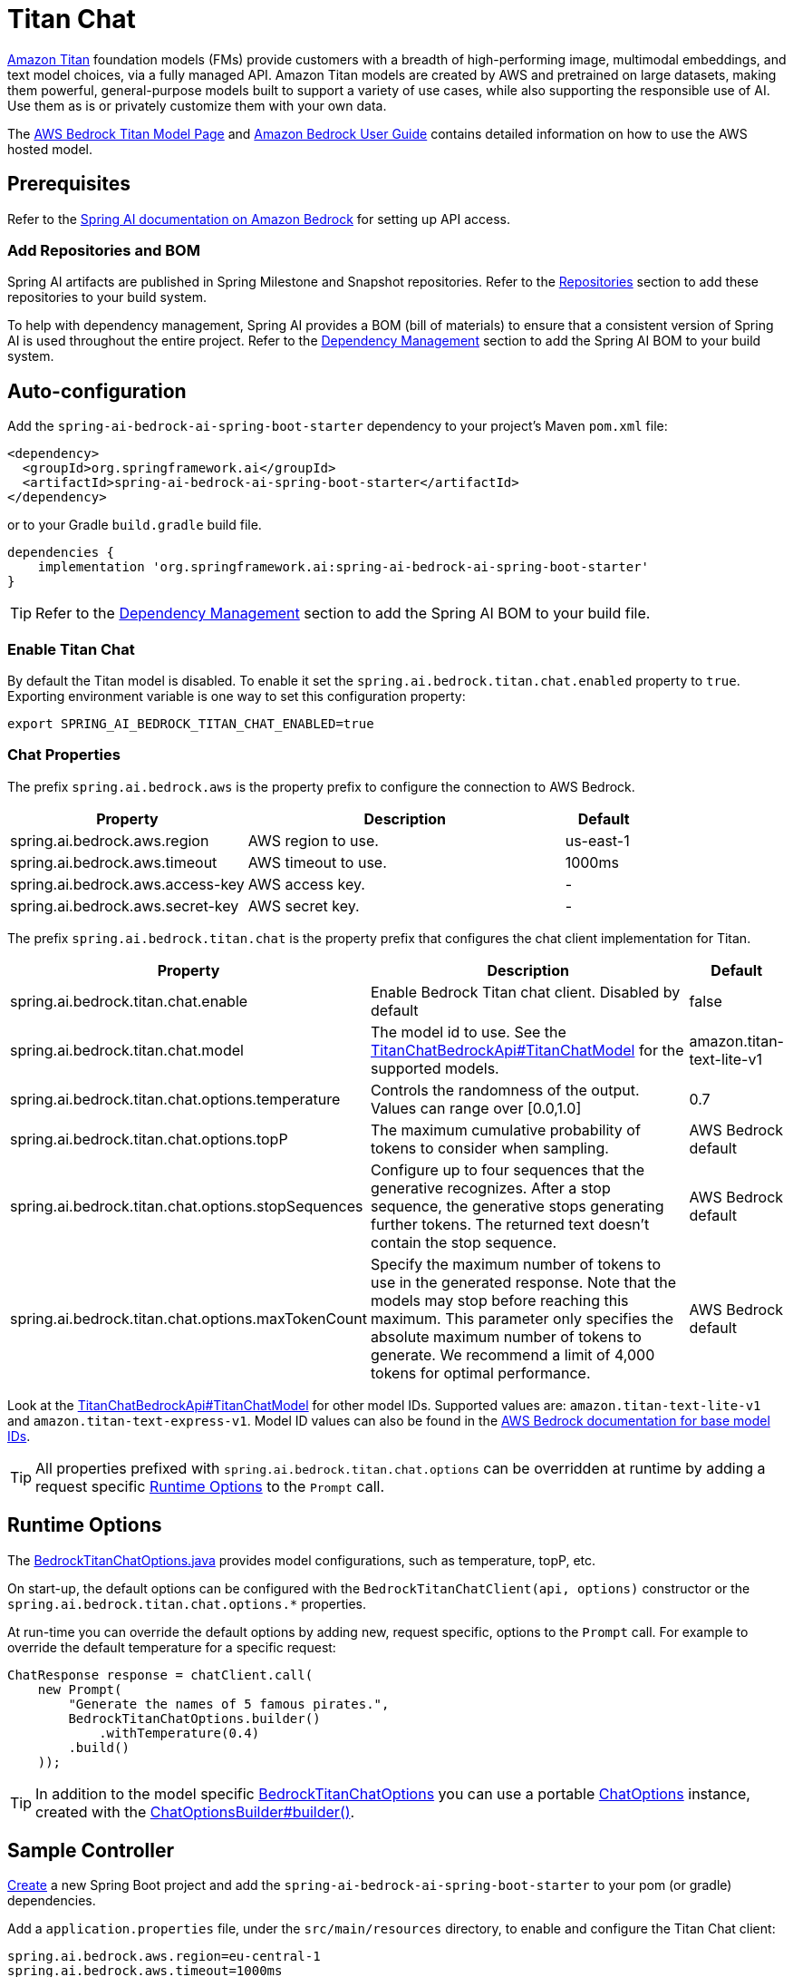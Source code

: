 = Titan Chat

link:https://aws.amazon.com/bedrock/titan/[Amazon Titan] foundation models (FMs) provide customers with a breadth of high-performing image, multimodal embeddings, and text model choices, via a fully managed API.
Amazon Titan models are created by AWS and pretrained on large datasets, making them powerful, general-purpose models built to support a variety of use cases, while also supporting the responsible use of AI.
Use them as is or privately customize them with your own data.

The https://aws.amazon.com/bedrock/titan/[AWS Bedrock Titan Model Page] and https://docs.aws.amazon.com/bedrock/latest/userguide/what-is-bedrock.html[Amazon Bedrock User Guide] contains detailed information on how to use the AWS hosted model.

== Prerequisites

Refer to the xref:api/bedrock.adoc[Spring AI documentation on Amazon Bedrock] for setting up API access.

=== Add Repositories and BOM

Spring AI artifacts are published in Spring Milestone and Snapshot repositories.   Refer to the xref:getting-started.adoc#repositories[Repositories] section to add these repositories to your build system.

To help with dependency management, Spring AI provides a BOM (bill of materials) to ensure that a consistent version of Spring AI is used throughout the entire project. Refer to the xref:getting-started.adoc#dependency-management[Dependency Management] section to add the Spring AI BOM to your build system.


== Auto-configuration

Add the `spring-ai-bedrock-ai-spring-boot-starter` dependency to your project's Maven `pom.xml` file:

[source,xml]
----
<dependency>
  <groupId>org.springframework.ai</groupId>
  <artifactId>spring-ai-bedrock-ai-spring-boot-starter</artifactId>
</dependency>
----

or to your Gradle `build.gradle` build file.

[source,gradle]
----
dependencies {
    implementation 'org.springframework.ai:spring-ai-bedrock-ai-spring-boot-starter'
}
----

TIP: Refer to the xref:getting-started.adoc#dependency-management[Dependency Management] section to add the Spring AI BOM to your build file.

=== Enable Titan Chat

By default the Titan model is disabled.
To enable it set the `spring.ai.bedrock.titan.chat.enabled` property to `true`.
Exporting environment variable is one way to set this configuration property:

[source,shell]
----
export SPRING_AI_BEDROCK_TITAN_CHAT_ENABLED=true
----

=== Chat Properties

The prefix `spring.ai.bedrock.aws` is the property prefix to configure the connection to AWS Bedrock.

[cols="3,4,1"]
|====
| Property | Description | Default

| spring.ai.bedrock.aws.region     | AWS region to use.  | us-east-1
| spring.ai.bedrock.aws.timeout    | AWS timeout to use. | 1000ms
| spring.ai.bedrock.aws.access-key | AWS access key.  | -
| spring.ai.bedrock.aws.secret-key | AWS secret key.  | -
|====

The prefix `spring.ai.bedrock.titan.chat` is the property prefix that configures the chat client implementation for Titan.

[cols="3,4,1"]
|====
| Property | Description | Default

| spring.ai.bedrock.titan.chat.enable | Enable Bedrock Titan chat client. Disabled by default | false
| spring.ai.bedrock.titan.chat.model  | The model id to use. See the link:https://github.com/spring-projects/spring-ai/blob/4839a6175cd1ec89498b97d3efb6647022c3c7cb/models/spring-ai-bedrock/src/main/java/org/springframework/ai/bedrock/titan/api/TitanChatBedrockApi.java#L220[TitanChatBedrockApi#TitanChatModel] for the supported models.  | amazon.titan-text-lite-v1
| spring.ai.bedrock.titan.chat.options.temperature  | Controls the randomness of the output. Values can range over [0.0,1.0]  | 0.7
| spring.ai.bedrock.titan.chat.options.topP  | The maximum cumulative probability of tokens to consider when sampling.  | AWS Bedrock default
| spring.ai.bedrock.titan.chat.options.stopSequences  | Configure up to four sequences that the generative recognizes. After a stop sequence, the generative stops generating further tokens. The returned text doesn't contain the stop sequence.  | AWS Bedrock default
| spring.ai.bedrock.titan.chat.options.maxTokenCount  | Specify the maximum number of tokens to use in the generated response. Note that the models may stop before reaching this maximum. This parameter only specifies the absolute maximum number of tokens to generate. We recommend a limit of 4,000 tokens for optimal performance. | AWS Bedrock default
|====

Look at the https://github.com/spring-projects/spring-ai/blob/4839a6175cd1ec89498b97d3efb6647022c3c7cb/models/spring-ai-bedrock/src/main/java/org/springframework/ai/bedrock/titan/api/TitanChatBedrockApi.java#L220[TitanChatBedrockApi#TitanChatModel] for other model IDs.
Supported values are: `amazon.titan-text-lite-v1` and `amazon.titan-text-express-v1`.
Model ID values can also be found in the https://docs.aws.amazon.com/bedrock/latest/userguide/model-ids-arns.html[AWS Bedrock documentation for base model IDs].

TIP: All properties prefixed with `spring.ai.bedrock.titan.chat.options` can be overridden at runtime by adding a request specific <<chat-options>> to the `Prompt` call.

== Runtime Options [[chat-options]]

The https://github.com/spring-projects/spring-ai/blob/main/models/spring-ai-bedrock/src/main/java/org/springframework/ai/bedrock/titan/BedrockTitanChatOptions.java[BedrockTitanChatOptions.java] provides model configurations, such as temperature, topP, etc.

On start-up, the default options can be configured with the `BedrockTitanChatClient(api, options)` constructor or the `spring.ai.bedrock.titan.chat.options.*` properties.

At run-time you can override the default options by adding new, request specific, options to the `Prompt` call.
For example to override the default temperature for a specific request:

[source,java]
----
ChatResponse response = chatClient.call(
    new Prompt(
        "Generate the names of 5 famous pirates.",
        BedrockTitanChatOptions.builder()
            .withTemperature(0.4)
        .build()
    ));
----

TIP: In addition to the model specific https://github.com/spring-projects/spring-ai/blob/main/models/spring-ai-bedrock/src/main/java/org/springframework/ai/bedrock/titan/BedrockTitanChatOptions.java[BedrockTitanChatOptions] you can use a portable https://github.com/spring-projects/spring-ai/blob/main/spring-ai-core/src/main/java/org/springframework/ai/chat/ChatOptions.java[ChatOptions] instance, created with the https://github.com/spring-projects/spring-ai/blob/main/spring-ai-core/src/main/java/org/springframework/ai/chat/ChatOptionsBuilder.java[ChatOptionsBuilder#builder()].

== Sample Controller

https://start.spring.io/[Create] a new Spring Boot project and add the `spring-ai-bedrock-ai-spring-boot-starter` to your pom (or gradle) dependencies.

Add a `application.properties` file, under the `src/main/resources` directory, to enable and configure the Titan Chat client:

[source]
----
spring.ai.bedrock.aws.region=eu-central-1
spring.ai.bedrock.aws.timeout=1000ms
spring.ai.bedrock.aws.access-key=${AWS_ACCESS_KEY_ID}
spring.ai.bedrock.aws.secret-key=${AWS_SECRET_ACCESS_KEY}

spring.ai.bedrock.titan.chat.enabled=true
spring.ai.bedrock.titan.chat.options.temperature=0.8
----

TIP: replace the `regions`, `access-key` and `secret-key` with your AWS credentials.

This will create a `BedrockTitanChatClient` implementation that you can inject into your class.
Here is an example of a simple `@Controller` class that uses the chat client for text generations.

[source,java]
----
@RestController
public class ChatController {

    private final BedrockTitanChatClient chatClient;

    @Autowired
    public ChatController(BedrockTitanChatClient chatClient) {
        this.chatClient = chatClient;
    }

    @GetMapping("/ai/generate")
    public Map generate(@RequestParam(value = "message", defaultValue = "Tell me a joke") String message) {
        return Map.of("generation", chatClient.call(message));
    }

    @GetMapping("/ai/generateStream")
	public Flux<ChatResponse> generateStream(@RequestParam(value = "message", defaultValue = "Tell me a joke") String message) {
        Prompt prompt = new Prompt(new UserMessage(message));
        return chatClient.stream(prompt);
    }
}
----

== Manual Configuration

The https://github.com/spring-projects/spring-ai/blob/main/models/spring-ai-bedrock/src/main/java/org/springframework/ai/bedrock/titan/BedrockTitanChatClient.java[BedrockTitanChatClient] implements the `ChatClient` and `StreamingChatClient` and uses the <<low-level-api>> to connect to the Bedrock Titanic service.

Add the `spring-ai-bedrock` dependency to your project's Maven `pom.xml` file:

[source,xml]
----
<dependency>
    <groupId>org.springframework.ai</groupId>
    <artifactId>spring-ai-bedrock</artifactId>
</dependency>
----

or to your Gradle `build.gradle` build file.

[source,gradle]
----
dependencies {
    implementation 'org.springframework.ai:spring-ai-bedrock'
}
----

TIP: Refer to the xref:getting-started.adoc#dependency-management[Dependency Management] section to add the Spring AI BOM to your build file.

Next, create an https://github.com/spring-projects/spring-ai/blob/main/models/spring-ai-bedrock/src/main/java/org/springframework/ai/bedrock/titan/BedrockTitanChatClient.java[BedrockTitanChatClient] and use it for text generations:

[source,java]
----
TitanChatBedrockApi titanApi = new TitanChatBedrockApi(
    TitanChatModel.TITAN_TEXT_EXPRESS_V1.id(),
	EnvironmentVariableCredentialsProvider.create(),
    Region.US_EAST_1.id(),
    new ObjectMapper(),
    Duration.ofMillis(1000L));

BedrockTitanChatClient chatClient = new BedrockTitanChatClient(titanApi,
    BedrockTitanChatOptions.builder()
        .withTemperature(0.6f)
        .withTopP(0.8f)
        .withMaxTokenCount(100)
    .build());

ChatResponse response = chatClient.call(
    new Prompt("Generate the names of 5 famous pirates."));

// Or with streaming responses
Flux<ChatResponse> response = chatClient.stream(
    new Prompt("Generate the names of 5 famous pirates."));
----

== Low-level TitanChatBedrockApi Client [[low-level-api]]

The https://github.com/spring-projects/spring-ai/blob/main/models/spring-ai-bedrock/src/main/java/org/springframework/ai/bedrock/titan/api/TitanChatBedrockApi.java[TitanChatBedrockApi] provides is lightweight Java client on top of AWS Bedrock link:https://docs.aws.amazon.com/bedrock/latest/userguide/model-parameters-titan-text.html[Bedrock Titan models].

Following class diagram illustrates the TitanChatBedrockApi interface and building blocks:

image::bedrock/bedrock-titan-chat-low-level-api.jpg[width=800,align="center"]

Client supports the `amazon.titan-text-lite-v1` and `amazon.titan-text-express-v1` models for both synchronous (e.g. `chatCompletion()`) and streaming (e.g. `chatCompletionStream()`) responses.

Here is a simple snippet how to use the api programmatically:

[source,java]
----
TitanChatBedrockApi titanBedrockApi = new TitanChatBedrockApi(TitanChatCompletionModel.TITAN_TEXT_EXPRESS_V1.id(),
		Region.EU_CENTRAL_1.id());

TitanChatRequest titanChatRequest = TitanChatRequest.builder("Give me the names of 3 famous pirates?")
	.withTemperature(0.5f)
	.withTopP(0.9f)
	.withMaxTokenCount(100)
	.withStopSequences(List.of("|"))
	.build();

TitanChatResponse response = titanBedrockApi.chatCompletion(titanChatRequest);

Flux<TitanChatResponseChunk> response = titanBedrockApi.chatCompletionStream(titanChatRequest);

List<TitanChatResponseChunk> results = response.collectList().block();
----

Follow the https://github.com/spring-projects/spring-ai/blob/main/models/spring-ai-bedrock/src/main/java/org/springframework/ai/bedrock/titan/api/TitanChatBedrockApi.java[TitanChatBedrockApi]'s JavaDoc for further information.
